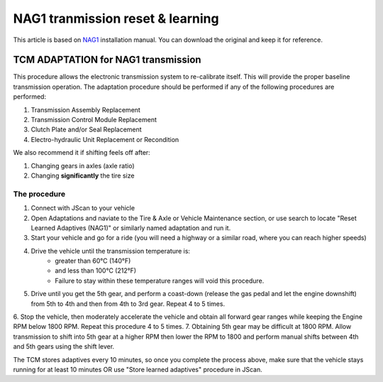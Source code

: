 *********************************
NAG1 tranmission reset & learning
*********************************

This article is based on `NAG1`_ installation manual. You can download the original and keep it for reference.

TCM ADAPTATION for NAG1 transmission
------------------------------------

This procedure allows the electronic transmission system to re-calibrate itself. This will provide the proper baseline transmission operation. The adaptation procedure should be performed if any of the following procedures are performed:

1. Transmission Assembly Replacement
2. Transmission Control Module Replacement
3. Clutch Plate and/or Seal Replacement
4. Electro-hydraulic Unit Replacement or Recondition

We also recommend it if shifting feels off after:

1. Changing gears in axles (axle ratio)
2. Changing **significantly** the tire size

The procedure
^^^^^^^^^^^^^

1. Connect with JScan to your vehicle
2. Open Adaptations and naviate to the Tire & Axle or Vehicle Maintenance section, or use search to locate "Reset Learned Adaptives (NAG1)" or similarly named adaptation and run it.
3. Start your vehicle and go for a ride (you will need a highway or a similar road, where you can reach higher speeds)
4. Drive the vehicle until the transmission temperature is:
	- greater than 60°C (140°F) 
	- and less than 100°C (212°F)
	- Failure to stay within these temperature ranges will void this procedure.
5. Drive until you get the 5th gear, and perform a coast-down (release the gas pedal and let the engine downshift) from 5th to 4th and then from 4th to 3rd gear. Repeat 4 to 5 times.
6. Stop the vehicle, then moderately accelerate the vehicle and obtain all forward gear ranges while keeping the Engine RPM
below 1800 RPM. Repeat this procedure 4 to 5 times.
7. Obtaining 5th gear may be difficult at 1800 RPM. Allow transmission to shift into 5th gear at a higher RPM then
lower the RPM to 1800 and perform manual shifts between 4th and 5th gears using the shift lever.

The TCM stores adaptives every 10 minutes, so once you complete the process above, make sure that the vehicle stays  running for at least 10 minutes OR use "Store learned adaptives" procedure in JScan.



.. _NAG1: https://gearstar.com/wp-content/uploads/2019/12/Installation-Instructions-NAG-1.pdf